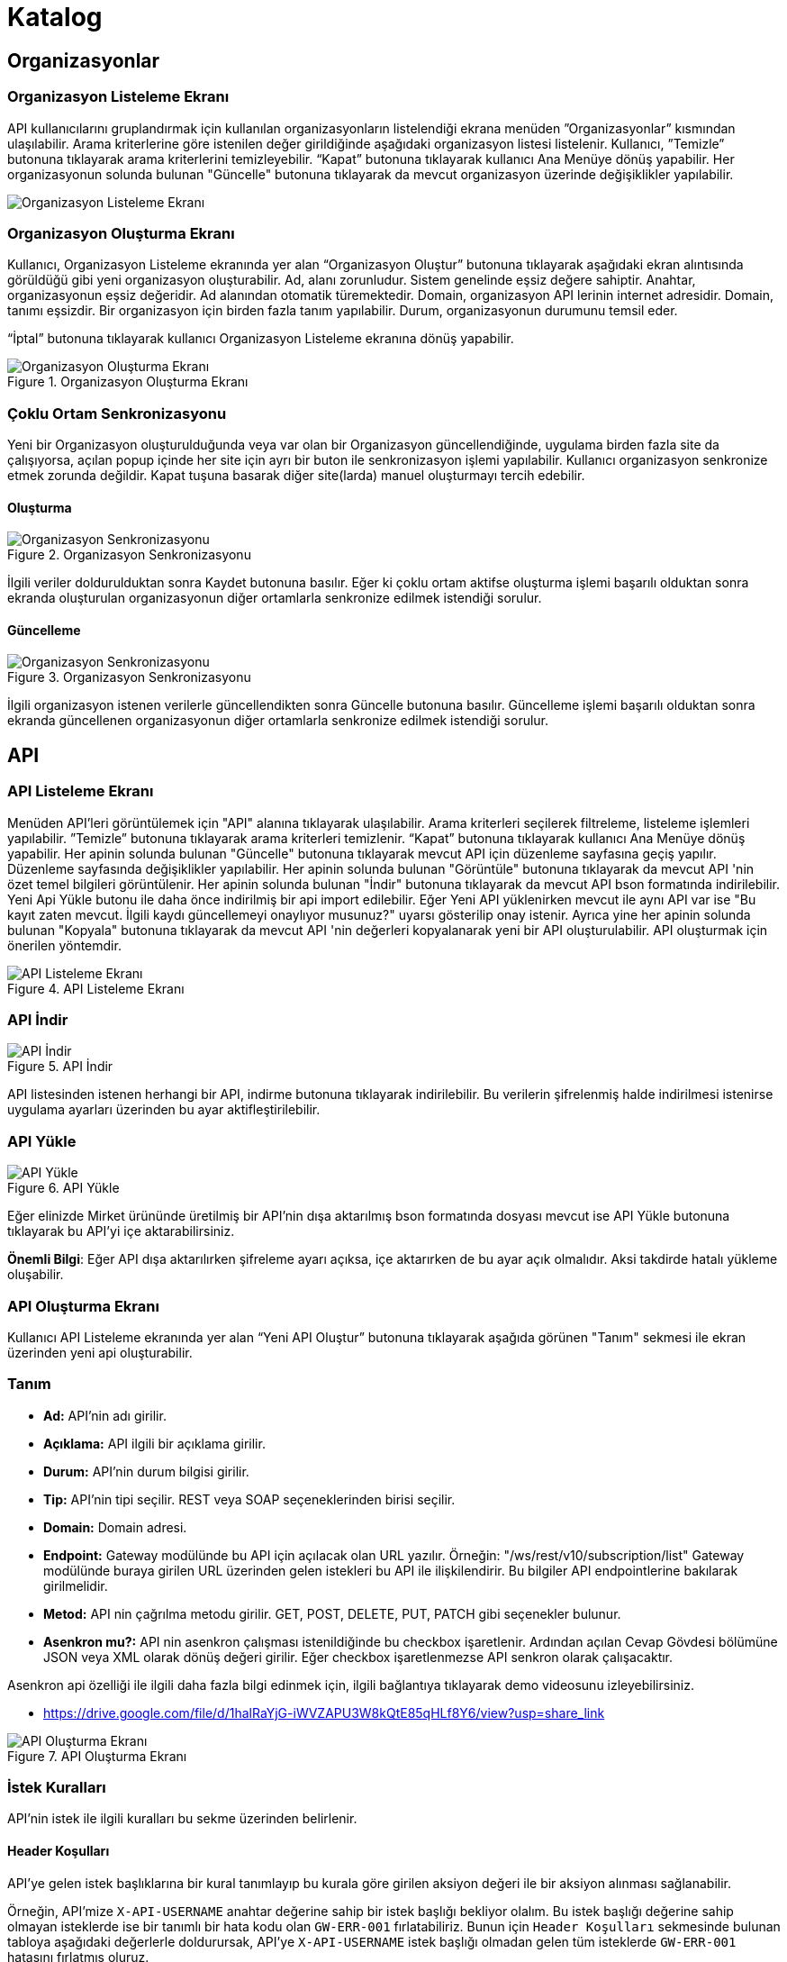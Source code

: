 = Katalog

== Organizasyonlar

=== Organizasyon Listeleme Ekranı

API kullanıcılarını gruplandırmak için kullanılan organizasyonların listelendiği ekrana menüden ”Organizasyonlar” kısmından ulaşılabilir.
Arama kriterlerine göre istenilen değer girildiğinde aşağıdaki organizasyon listesi listelenir.
Kullanıcı, ”Temizle” butonuna tıklayarak arama kriterlerini temizleyebilir.
“Kapat” butonuna tıklayarak kullanıcı Ana Menüye dönüş yapabilir.
Her organizasyonun solunda bulunan "Güncelle" butonuna tıklayarak da mevcut organizasyon üzerinde değişiklikler yapılabilir.

image::catalog/organization/organization_list.png[Organizasyon Listeleme Ekranı]

=== Organizasyon Oluşturma Ekranı

Kullanıcı, Organizasyon Listeleme ekranında yer alan “Organizasyon Oluştur” butonuna tıklayarak aşağıdaki ekran alıntısında görüldüğü gibi yeni organizasyon oluşturabilir.
Ad, alanı zorunludur. Sistem genelinde eşsiz değere sahiptir.
Anahtar, organizasyonun eşsiz değeridir. Ad alanından otomatik türemektedir.
Domain, organizasyon API lerinin internet adresidir. Domain, tanımı eşsizdir. Bir organizasyon için birden fazla tanım yapılabilir.
Durum, organizasyonun durumunu temsil eder.

“İptal” butonuna tıklayarak kullanıcı Organizasyon Listeleme ekranına dönüş yapabilir.

.Organizasyon Oluşturma Ekranı
image::catalog/organization/organization_create.png[Organizasyon Oluşturma Ekranı]

=== Çoklu Ortam Senkronizasyonu

Yeni bir Organizasyon oluşturulduğunda veya var olan bir Organizasyon güncellendiğinde, uygulama birden fazla site da çalışıyorsa, açılan popup içinde her site için ayrı bir buton ile senkronizasyon işlemi yapılabilir.
Kullanıcı organizasyon senkronize etmek zorunda değildir. Kapat tuşuna basarak diğer site(larda) manuel oluşturmayı tercih edebilir.

==== Oluşturma
.Organizasyon Senkronizasyonu
image::catalog/organization/sync-organisation.png[Organizasyon Senkronizasyonu]

İlgili veriler doldurulduktan sonra Kaydet butonuna basılır. Eğer ki çoklu ortam aktifse oluşturma işlemi başarılı olduktan sonra ekranda oluşturulan organizasyonun diğer ortamlarla senkronize edilmek istendiği sorulur.

==== Güncelleme
.Organizasyon Senkronizasyonu
image::catalog/organization/sync-organisation.png[Organizasyon Senkronizasyonu]

İlgili organizasyon istenen verilerle güncellendikten sonra Güncelle butonuna basılır. Güncelleme işlemi başarılı olduktan sonra ekranda güncellenen organizasyonun diğer ortamlarla senkronize edilmek istendiği sorulur.

== API

=== API Listeleme Ekranı

Menüden API'leri görüntülemek için "API" alanına tıklayarak ulaşılabilir.
Arama kriterleri seçilerek filtreleme, listeleme işlemleri yapılabilir.
”Temizle” butonuna tıklayarak arama kriterleri temizlenir.
“Kapat” butonuna tıklayarak kullanıcı Ana Menüye dönüş yapabilir.
Her apinin solunda bulunan "Güncelle" butonuna tıklayarak mevcut API için düzenleme sayfasına geçiş yapılır. Düzenleme sayfasında değişiklikler yapılabilir.
Her apinin solunda bulunan "Görüntüle" butonuna tıklayarak da mevcut API 'nin özet temel bilgileri görüntülenir.
Her apinin solunda bulunan "İndir" butonuna tıklayarak da mevcut API bson formatında indirilebilir.
Yeni Api Yükle butonu ile daha önce indirilmiş bir api import edilebilir.
Eğer Yeni API yüklenirken mevcut ile aynı API var ise "Bu kayıt zaten mevcut. İlgili kaydı güncellemeyi onaylıyor musunuz?" uyarsı gösterilip onay istenir.
Ayrıca yine her apinin solunda bulunan "Kopyala" butonuna tıklayarak da mevcut API 'nin değerleri kopyalanarak yeni bir API oluşturulabilir. API oluşturmak için önerilen yöntemdir.

.API Listeleme Ekranı
image::catalog/api/api_list.png[API Listeleme Ekranı]

=== API İndir

.API İndir
image::catalog/api/api-download.png[API İndir]

API listesinden istenen herhangi bir API, indirme butonuna tıklayarak indirilebilir.
Bu verilerin şifrelenmiş halde indirilmesi istenirse uygulama ayarları üzerinden bu ayar aktifleştirilebilir.

=== API Yükle

.API Yükle
image::catalog/api/api-upload.png[API Yükle]

Eğer elinizde Mirket ürününde üretilmiş bir API'nin dışa aktarılmış bson formatında dosyası mevcut ise API Yükle butonuna tıklayarak bu API'yi içe aktarabilirsiniz.

*Önemli Bilgi*: Eğer API dışa aktarılırken şifreleme ayarı açıksa, içe aktarırken de bu ayar açık olmalıdır. Aksi takdirde hatalı yükleme oluşabilir.

=== API Oluşturma Ekranı

Kullanıcı API Listeleme ekranında yer alan “Yeni API Oluştur” butonuna tıklayarak aşağıda görünen "Tanım" sekmesi ile ekran üzerinden yeni api oluşturabilir.

=== Tanım

* *Ad:*  API’nin adı girilir.
* *Açıklama:*  API ilgili bir açıklama girilir.
* *Durum:* API’nin durum bilgisi girilir.
* *Tip:* API’nin tipi seçilir.
REST veya SOAP seçeneklerinden birisi seçilir.
* *Domain:* Domain adresi.
* *Endpoint:* Gateway modülünde bu API için açılacak olan URL yazılır.
Örneğin: "/ws/rest/v10/subscription/list" Gateway modülünde buraya girilen URL üzerinden gelen istekleri bu API ile ilişkilendirir.
Bu bilgiler API endpointlerine bakılarak girilmelidir.
* *Metod:*   API nin çağrılma metodu girilir.
GET, POST, DELETE, PUT, PATCH gibi seçenekler bulunur.
* *Asenkron mu?:*  API nin asenkron çalışması istenildiğinde bu checkbox işaretlenir. Ardından açılan Cevap Gövdesi bölümüne JSON veya XML olarak dönüş değeri girilir. Eğer checkbox işaretlenmezse API senkron olarak çalışacaktır.

Asenkron api özelliği ile ilgili daha fazla bilgi edinmek için, ilgili bağlantıya tıklayarak demo videosunu izleyebilirsiniz.

* https://drive.google.com/file/d/1halRaYjG-iWVZAPU3W8kQtE85qHLf8Y6/view?usp=share_link

.API Oluşturma Ekranı
image::catalog/api/api_create.png[API Oluşturma Ekranı]

=== İstek Kuralları

API'nin istek ile ilgili kuralları bu sekme üzerinden belirlenir.

==== Header Koşulları
API'ye gelen istek başlıklarına bir kural tanımlayıp bu kurala göre girilen aksiyon değeri ile bir aksiyon alınması sağlanabilir.

Örneğin, API'mize `X-API-USERNAME` anahtar değerine sahip bir istek başlığı bekliyor olalım. Bu istek başlığı değerine sahip olmayan isteklerde ise bir tanımlı bir hata kodu olan `GW-ERR-001` fırlatabiliriz. Bunun için `Header Koşulları` sekmesinde bulunan tabloya aşağıdaki değerlerle doldurursak, API'ye `X-API-USERNAME` istek başlığı olmadan gelen tüm isteklerde `GW-ERR-001` hatasını fırlatmış oluruz.

====
*Anahtar*: X-API-USERNAME

*Kural*: İstek Başlığı Değer Kontrolü

*Aksiyon*: Tanımlı İstisna Fırlatmak

*Aksiyon Değeri*: GW-ERR-001
====

İstek başlığı kurallarında hata kodlarını kullanmak ile daha fazla bilgi için xref:error-codes.adoc#_hata_kodları[Hata Kodları] bölümünü inceleyiniz.

.API İstek Başlıkları Koşulları
image::catalog/api/api-request-rules-header-condition.png[API İstek Başlıkları Koşulları]

==== İstek Kontrolleri

API'ye gelen isteklerde (SOAP / REST) başlıca kontrollerin yapılıp/yapılmaması bu sekme üzerinden belirlenir.

Burada belirnebilecek başlıca istek kuralları şunlardır:

====
- *İstek validasyonu yapılsın mı?*: Gelen isteğin SOAP ise xml kontrolü, REST ise json kontrolü yapılmak istenir ise işaretlenir.

- *İstek boyutu kontrolü yapılsın mı?* Gelen isteğin içerik boyut kontrolü yapılmak istenir ise işaretlenir.
    * *Maksimum içerik boyutu (byte)*: *İstek boyutu kontrolü yapılsın mı?* checkbox'ı işaretli ise görülen bu input alanı ise boyut kontrolü yapılacak istek için maksimum izin verilen içerik boyutunun byte cinsinden tanımlanacağı input alanıdır.
====

.API İstek Kontrolleri
image::catalog/api/api_request_validations.png[API İstek Kontrolleri]

==== Kısıtlamalar

* *Zaman Bazlı Erişim Kısıtlaması:*
API Kullanıcısının belirlenen zaman aralığında sistem erişmesi kısıtlamak için kullanılır.
Örnek : API Kullanıcısının eriştiği API lerde bakım yapılacaktır.

.API İstek Kısıtlamaları
image::catalog/api/api_request_condition_restrictions.png[API İstek Kısıtlamaları]

=== Yönlendirme

API 'nin ilgili backend'e nasıl, hangi strateji ile yönlendirileceği bu sekme üzerinden belirlenir.
Basit Yönlendirme, Yük Dağıtımı ile Yönlendirme, Groovy Kodu çalıştırması ve JavaScript Kodu Çalıştırması gibi seçenekler bulunur.

.Yönlendirme
image::catalog/api/routing.png[Yönlendirme]

==== Basit Yönlendirme

* *Backend Http Metod Alanı:* Backend Http metodu seçilir.
GET, POST, DELETE, PUT, PATCH gibi seçenekler bulunur.
* *BackendUri Alanı:* İsteğinin gideceği backend sistemin URL’i bu alana girilir.

==== Yük Dağıtımı ile Yönlendirme

Bu sekmeye geçildiğinde API üzerinde yük dağıtım stratejisi seçilebilir hale gelecektir.
Yük Dağıtım Stratejisi için Round Robin, Weighted, A/B Test ve Idempotent yöntemlerinden birisi seçilerek ilgili değerler girilebilir.
Her strateji için bir adet Backend Url Ekleme butonu bulunur. Bu buton ile URL eklenebilir.
Bu sekmede ayrıca yük dağıtım yöntemi farketmeksizin backend Http metodu seçilmelidir.

* *Round Robin:* Eklenen birden fazla BackendURL'e istekleri sırayla dağıtır.
* *Weighted:* BackendURL eklemek için butona tıklandığında her bir url için ayrıca ağırlık değeri girilmesi gerekir.
Girilen bu ağırlık değerlerine göre istekler ilgili backendlere random dağıtılır.
* *A/B Test:* Bazı serverların istek üzerinde çalıştırılacak idempotent bir fonksiyona göre sadece belirli istekleri alması sağlanır.
Bu yapıda BackendUrl'lerin (ya da ribbon dilinde Server) her biri veya birkaçı için idempotent fonksiyonlar tanımlanır.
Server seçim sırasında önce fonksiyona sahip serverlar üzerinde bu fonksiyonlar çalıştırılır ve ilk uyan server dönülür.
Eğer uyan server yoksa ve fonksiyonu olmayan serverlar varsa, bu serverlar arasında RoundRobin yapılır.
Eğer tüm serverlarda idempotent fonksiyon varsa ve hiçbirisi uymuyorsa, Default Backend checkbox'ı seçili olan server dönülecektir.
* *Idempotent:* İsteğin içinden okunabilecek bir değere bağlı olarak, aynı değerdeki isteklerin aynı backend'lere gitmesini sağlar.
Bir veya birden fazla Backend URL eklendikten sonra Değer Kaynağı seçimi yapılmalı ve kaynağın ilgili değeri girilmelidir.

** *Değer Kaynağı:*
*** *Sabit Değer:* Sabit Değer seçtikten sonra aşağıda açılacak olan input'a sabit bir değer girişi yapılır.
Her API isteğinde aynı değer girilir.
Örneğin inomera, create-subscription apisini çağırırken X-API-NAME headerına "CreateSub" yazılmasını istediyse bunu sabit değer yoluyla girişi yapılabilir.
*** *İstek Başlığı:* İş ortaklarının gönderdiği istekte gelen bir header'ı seçerek onun arka tarafa bizim istediğimiz isimle gitmesini sağlayabilir.
Örneğin müşterinin yolladığı X-ABC header'ını inomera'ya X-DEF headerında göndermek istenirse bu kullanılır.
*** *İstek Çerezi:* API isteğinde Cookie (Çerez) olarak gelen bir değeri arkadaki sisteme (Inomera)'ya header olarak aktarmak istediğinde kullanırsın.
Örneğin kullanıcının JSESSIONID cookie'sini Inomera'ya X-J-SESS-ID diye header yapıp yollayabilir.
*** *Sorgu Dizesi Parametresi:* İstek URL'inde soru işaretinden sonra yazılan bir parametreyi okuyup header'a set etmek istenirse kullanılır.
API kullanıcısının http://ip:port/gateway/api-url?page=1&max=2&name=inomera yazdığı durumda "name" parametresini alıp bir header'a koyularak arkadaki sisteme header'da inomera değeri gönderilir.
*** *İstek Gövdesi JsonPath:* Eğer client'dan gelen istek JSON ise ve içerisinden bir parametrenin okunması isteniyorsa "JsonPath" tanımlama dili kullanarak hangi parametreyi alacağımızı belirtebiliriz.
Örnek json path tanımı : $.phoneNumbers[:1].type
*** *İstek Gövdesi XPath:* Eğer client'dan gelen istek XML ise ve içerisinden bir parametreyi okumak istiyorsak "XPath" denilen dili kullanarak hangi parametreyi alacağımızı belirtebiliriz.
Bu çok bilinen bir dil.
Bu şekilde bir yazımı bulunuyor ve elindeki xml'e göre değişiyor. /bookstore/book/price[text()]
*** *İş Nesnesi Alanı:* API isteğindeki context içerisindeki nesnelerden birisinin belirli alanlarını arka tarafa header olarak gönderilmek için kullanılır.
Örneğin bir API isteği yapıldığında gateway o istekle ilgili şu iş nesnelerinin hangileri olduğunu biliyor: Organizasyon, API Kullanıcısı, Plan, API.
İstenildiğinde örneğin organizasyonun ismi backend'e header olarak gönderilebilir.
*** *İş Nesnesi Özelliği:* API, API Kullanıcısı, Plan veya Organizasyon'daki özelliklerden birisini Header olarak göndermek için kullanılır.

.Yük Dağıtımı ile Yönlendirme
image::catalog/api/api_load_distribution.png[Yük Dağıtımı ile Yönlendirme]

==== Groovy Kodu Çalıştırılması

Yönlendirme sekmesinde seçildiği zaman Groovy kodu yazılabilmesi için bir text editör açılır.
Bu editör üzerinden Groovy kodu yazılarak yönlendirme işlemi yapılabilir.

==== JavaScript Kodu Çalıştırılması

Yönlendirme sekmesinde seçildiği zaman JavaScript kodu yazılabilmesi için bir text editör açılır.
Bu editör üzerinden JavaScript kodu yazılarak yönlendirme işlemi yapılabilir.

=== Dönüşüm

.Dönüşüm
image::catalog/api/transformation.png[Dönüşüm]

İsteğin, cevabın veya varsa hatanın veri dönüşümü bu sekme üzerinden yapılır.

==== İstek Veri Dönüşümü

Backend'e gidecek olan isteğin verisi üzerinde istenildiği taktirde dönüşüm yapılabilir veya isteğe başlık eklenebilir.
İstek veri dönüşümü Freemarker, Groovy veya JavaScript yazarak yapılabilmektedir.

===== Freemarker

İstek veri dönüşümü Freemarker kodu ile yapılır.

===== Groovy

İstek veri dönüşümü Groovy kodu ile yapılır.

===== JavaScript

İstek veri dönüşümü JavaScript kodu ile yapılır.

==== Cevap Veri Dönüşümü

Backend'in döndüğü cevabın verisi üzerinde istenildiği taktirde dönüşüm yapılabilir.
Cevap veri dönüşümü Freemarker, Groovy veya JavaScript yazarak yapılabilmektedir.

===== Freemarker

Cevap veri dönüşümü Freemarker kodu ile yapılır.

===== Groovy

Cevap veri dönüşümü Groovy kodu ile yapılır.

===== JavaScript

Cevap veri dönüşümü JavaScript kodu ile yapılır.

==== Hata Veri Dönüşümü

İstek sırasında dönülen hata üzerinde istenildiği taktirde dönüşüm yapılabilir.
Hata veri dönüşümü Freemarker, Groovy veya JavaScript yazarak yapılabilmektedir.

===== Freemarker

Hata veri dönüşümü Freemarker kodu ile yapılır.

===== Groovy

Hata veri dönüşümü Groovy kodu ile yapılır.

===== JavaScript

Hata veri dönüşümü JavaScript kodu ile yapılır.

==== API İsteği Başlıkları

.API İsteği Başlıkları Oluşturma Ekranı
image::catalog/api/api_request_header.png[API İsteği Başlıkları Oluşturma Ekranı]

* *API İsteği Başlıkları:* API isteğinin gönderileceği backend sistem request header'a bir parametre eklemesini istiyorsa api isteği başlıkları kısmı kullanılır.

** *Değer Kaynağı:*
*** *Sabit Değer:* Sabit Değer seçtikten sonra aşağıda açılacak olan input'a sabit bir değer girişi yapılır.
Her API isteğinde aynı değer girilir.
Örneğin inomera, create-subscription apisini çağırırken X-API-NAME headerına "CreateSub" yazılmasını istediyse bunu sabit değer yoluyla girişi yapılabilir.
*** *İstek Başlığı:* İş ortaklarının gönderdiği istekte gelen bir header'ı seçerek onun arka tarafa bizim istediğimiz isimle gitmesini sağlayabilir.
Örneğin müşterinin yolladığı X-ABC header'ını inomera'ya X-DEF headerında göndermek istenirse bu kullanılır.
*** *İstek Çerezi:* API isteğinde Cookie (Çerez) olarak gelen bir değeri arkadaki sisteme (Inomera)'ya header olarak aktarmak istediğinde kullanırsın.
Örneğin kullanıcının JSESSIONID cookie'sini Inomera'ya X-J-SESS-ID diye header yapıp yollayabilir.
*** *Sorgu Dizesi Parametresi:* İstek URL'inde soru işaretinden sonra yazılan bir parametreyi okuyup header'a set etmek istenirse kullanılır.
API kullanıcısının http://ip:port/gateway/api-url?page=1&max=2&name=inomera yazdığı durumda "name" parametresini alıp bir header'a koyularak arkadaki sisteme header'da inomera değeri gönderilir.
*** *İstek Gövdesi JsonPath:* Eğer client'dan gelen istek JSON ise ve içerisinden bir parametrenin okunması isteniyorsa "JsonPath" tanımlama dili kullanarak hangi parametreyi alacağımızı belirtebiliriz.
Örnek json path tanımı : $.phoneNumbers[:1].type
*** *İstek Gövdesi XPath:* Eğer client'dan gelen istek XML ise ve içerisinden bir parametreyi okumak istiyorsak "XPath" denilen dili kullanarak hangi parametreyi alacağımızı belirtebiliriz.
Bu çok bilinen bir dil.
Bu şekilde bir yazımı bulunuyor ve elindeki xml'e göre değişiyor. /bookstore/book/price[text()]
*** *İş Nesnesi Alanı:* API isteğindeki context içerisindeki nesnelerden birisinin belirli alanlarını arka tarafa header olarak gönderilmek için kullanılır.
Örneğin bir API isteği yapıldığında gateway o istekle ilgili şu iş nesnelerinin hangileri olduğunu biliyor: Organizasyon, API Kullanıcısı, Plan, API.
İstenildiğinde örneğin organizasyonun ismi backend'e header olarak gönderilebilir.
*** *İş Nesnesi Özelliği:* API, API Kullanıcısı, Plan veya Organizasyon'daki özelliklerden birisini Header olarak göndermek için kullanılır.
İş Nesnesi Özelliği "Özellik Tanımları" kısmında daha detaylı belirtilecek.

=== Hata Kodları

xref:error-codes.adoc#_api_altına_hata_kodu_tanımlama[API Altına Hata Kodu Tanımlama] bölümündeki adımlar takip edilerek API üzerine hata kodu tanımlaması yapılabilir.

.Hata Kodları
image::catalog/api/api-error-codes.png[Hata Kodları]

=== Önbellek

Önbelleği aktifleştir checkbox'ı işaretlendiğinde önbellek aktif hale gelir ve kullanıcıdan önbelleğin zaman aşımı değerini saniye cinsinden girilmesi beklenir.

.API Önbellek Tabı
image::catalog/api/api_cache.png[API Önbellek Tabı]

=== Loglama

API bazlı log seviyesi tanımı ve loglama detayı ile ilgili ayarların yapıldığı sekmedir. Detaylı bilgi için xref:logging.adoc#_api_bazında_log_seviyesi_tanımlama[API Bazında Log Seviyesi Tanımlama] bölümü incelenebilir.

.API Bazlı Loglama
image::logging/api-based-logging.png[API Bazlı Loglama]

.API Bazlı Loglama Detayı
image::logging/api-based-logging-detail.png[API Bazlı Loglama Detayı]

=== Kaynak Yönetimi

xref:http-settings.adoc#_api_bazlı_http_ayarları[API Bazlı HTTP Ayarları] bölümündeki adımlar takip edilerek API üzerine özel HTTP bağlantı havuzu tanımı yapılabilir.

API kaynak yönetimi ile uç sistemlere erişim için throotling yapma yetkinliği sağlar.

=== Test

API 'nin tüm değerleri doldurulup API oluşturduktan sonra API, "Test" sekmesi üzerinden ilgili değerler girildikten sonra tetiklenebilir.

.API Test Tabı
image::catalog/api/api_test.png[API Test Tabı]

==== İstek

API'ye yapılacak istek için gereken değerler bu alandan girilir. Alanın en üstünde isteğin yapılacağı URL'in girileceği bir alan ve method tipi vardır.
API tanımında seçilen method tipi ve endpoind değeri bu alanda bulunan method ve URL alanını otomatik olarak doldurur.

===== Parametreler

İstek ile birlikte gönderilecek parametre değerlerinin ismi ve değerleri burada girilir.

===== Başlıklar

İstek ile birlikte gönderilecek başlık değerlerinin anahtar ve değerleri burada girilir.

===== Gövde

İsteğin gövdesi burada eklenir.

==== Cevap

Çalıştır butonuna tıklandıktan sonra dönen cevap burada gösterilir.

==== Örnek Kod

Seçilen şablona göre API'nin bilgileri işlenir ve şablonun örnek kodu oluşturulup gösterilir.

=== Çoklu Ortam Senkronizasyonu

==== Oluşturma
.Yeni API Senkronizasyonu
image::catalog/create-api-synchronize.png[Yeni API Senkronizasyonu]

İlgili veriler doldurulduktan sonra Kaydet butonuna basılır. Eğer ki çoklu ortam aktifse oluşturma işlemi başarılı olduktan sonra ekranda oluşturulan API'nin diğer ortamlarla senkronize edilmek istendiği sorulur.

==== Güncelleme
.Güncellenen API Senkronizasyonu
image::catalog/edit-api-synchronize.png[Güncellenen API Senkronizasyonu]

İlgili API istenen verilerle güncellendikten sonra Güncelle butonuna basılır. Güncelleme işlemi başarılı olduktan sonra ekranda güncellenen API'nin diğer ortamlarla senkronize edilmek istendiği sorulur.

== Katalog -> API Kullanıcıları

=== API Kullanıcıları Listeleme Ekranı

Kullanıcı, API Kullanıcıları listeleme ekranına menüden “API Kullanıcıları” na tıklayarak ulaşabilir.
Arama Kriterlerine istenilen değer girildikten sonra “Ara” butonuna bastığında aşağıdaki API Kullanıcıları listesi güncellenir.
Kullanıcı “Temizle” butonuna tıklayarak arama kriterlerini temizleyebilir.
“Kapat” butonuna tıklayarak kullanıcı Ana Menüye dönüş yapabilir.

Her api kullanıcısının solunda bulunan "Güncelle" butonuna tıklayarak da mevcut api kullanıcıları üzerinde değişiklikler yapılabilir.

.API Kullanıcıları Listeleme Ekranı
image::catalog/consumer/api_consumer_list.png[API Kullanıcıları Listeleme Ekranı]

Temel olarak üç(3) adet tab den olışmaktadır.

=== API Kullanıcısı Oluşturma Ekranı

Kullanıcı, API Kullanıcısı Listeleme ekranında yer alan “API Kullanıcısı Oluştur” butonuna tıklayarak aşağıdaki ekran alıntısında görüldüğü gibi yeni api oluşturabilir.
Form alanları aşağıdaki kurallara göre doldurulur ve Kaydet butonuna basılarak API Kullanıcısı oluşturulur.
İptal butonuna basıldığında, API Kullanıcıları Listeleme ekranına dönüş yapılır.

==== Tanım

.API Kullanıcısı Oluşturma Ekranı
image::catalog/consumer/api_consumer_create.png[API Kullanıcısı Oluşturma Ekranı]

* *Ad:*  API Kullanıcısının ismi girilir.
* *Durum:* API Kullanıcısının durum bilgisi girilir.
* *Organizasyon:* API Kullanıcısının bağlı olacağı Organizasyon bilgisi seçilir.

.API Kullanıcısı Kimlik Doğrulama Yöntemleri
image::catalog/api_consumers_authentication_strategy.png[Kimlik Doğrulama Yöntemleri]

* *Kimlik Doğrulama yöntemleri:*
** *Temel Kimlik Doğrulama:* Temel kimlik doğrulama seçildiğinde gelen username ve password'ün base64 hash'inin alınıp authorization headerına koyulmasıdır.
DeFacto bir yöntemdir.
Örnek olarak bir username ve password hashlendikten sonra şu şekilde hash ile header gönderilir.
Authorization: Basic QWxhZGRpbjpPcGVuU2VzYW1l
** *İstek Başlığında API Key:* İstek Başlığında API Key seçilip ileri butonuna tıklanır.
İstek başlığında gönderilecek apiKey değeri ve header adı girilerek kimlik doğrulama yöntemi belirlenir.
** *İstek Başlığında Kullanıcı Adı & Şifre:* İstek Başlığında Kullanıcı Adı & Şifre seçilip ileri butonuna tıklanır.
İstek başlığında gönderilecek Kullanıcı Adı & Şifre değeri ve Kullanıcı Adı & Şifre header adı girilerek kimlik doğrulama yöntemi belirlenir.
** *Parametrede API Key:* Parametrede API Key seçilip ileri butonuna tıklanır.
Apikey, Apikey Parametre adı bilgileri girilerek kimlik doğrulama yöntemi belirlenir.
Bu bilgiler örnekte gösterildiği gibi girilerek istek gönderilebilir. ör: http://example.inomera.com/ws/rest/v10/subscription/list?apikey=123456642232
** *Parametrede Kullanıcı Adı & Şifre:* Parametrede Kullanıcı Adı & Şifre seçilip ileri butonuna tıklanır.
Kullanıcı Adı & Şifre ve Kullanıcı Adı & Şifre parametre adı bilgileri girilerek kimlik doğrulama yöntemi belirlenir.
Parametreye bu bilgiler örnekte gösterildiği gibi girilerek istek gönderilebilir. ör: http://example.inomera.com/ws/rest/v10/subscription/list?username=asdf&password=qwerrrrt
** *İstek Gövdesinde API Key:* İstek gövdesinde API Key seçilip ileri butonuna tıklanır.
Sorgu dili(Json Path, XPath) seçilip ileri butonuna tıklanır.
Apikey ve Apikey Path bilgileri girilerek kimlik doğrulama yöntemi belirlenir.
** *İstek Gövdesinde Kullanıcı Adı & Şifre:* İstek Gövdesinde Kullanıcı Adı & Şifre seçilip ileri butonuna tıklanır.
Sorgu dili(Json Path, XPath) seçilip ileri butonuna tıklanır.
İstek gövdesinde gönderilecek Kullanıcı Adı & Şifre değeri ve Kullanıcı Adı & Şifre pathi girilerek kimlik doğrulama yöntemi belirlenir.
** *İstek Gövdesinde Temel Kimlik Doğrulama:* İstek gövdesinde temel kimlik doğrulama seçildiğinde gelen username ve password'ün base64 hash'inin alınıp istek gövdesinde belirli bir path'e koyulmasıdır.
İstek Gövdesinde Temel Kimlik Doğrulama seçilip ileri butonuna tıklanır.
Sorgu dili(Json Path, XPath) seçilip ileri butonuna tıklanır.
İstek gövdesinde gönderilecek kimlik bilgisinin Kullanıcı Adı & Şifre değeri ve Kullanıcı Adı & Şifre path'i girilerek kimlik doğrulama yöntemi belirlenir.

.API Kullanıcısı İstek Gövdesinde API Key (JSON Path)
image::catalog/consumer/api_consumer_auth_jsonpath.png[API Kullanıcısı İstek Gövdesinde API Key JsonPath]

==== Kısıtlamalar

Tüm kısıtlamalar opsiyoneldir.

* *IP Kısıtlamaları:* Mirket'e gelen istekleri IP bazlı kısıtlamak isteniyorsa bu kısım kullanılır.
İş ortağının gelmesi beklenen IP bilgileri bu kısma girilir.
Kara Liste ve Beyaz Liste mantığında çalışmaktadır.

* *Zaman Bazlı Erişim Kısıtlaması:*
API Kullanıcısının belirlenen zaman aralığında sistem erişmesi kısıtlamak için kullanılır.
Örnek : API Kullanıcısının eriştiği API lerde bakım yapılacaktır.

.API Kullanıcısı Kısıtlamalar Tabı
image::catalog/consumer/api_consumer_restrictions.png[API Kullanıcısı Kısıtlamalar]

==== Hata Kodları

xref:error-codes.adoc#_api_kullanıcısı_altına_hata_kodu_tanımlama[Api Kullanıcısı Altına Hata Kodu Tanımlama] bölündeki adımlar takip edilerek API kullanıcısı altına hata kodu tanımı yapılabilir.

.API Kullanıcısı Hata Kodları
image::catalog/consumer/api_consumer_error_codes.png[API Kullanıcısı Hata Kodları]

==== Çoklu Ortam Senkronizasyonu

===== Oluşturma
.Oluşturulan API Kullancısı Senkronizasyon
image::catalog/create-api-consumer-synchronize.png[Oluşturulan API Kullancısı Senkronizasyon]

İlgili veriler doldurulduktan sonra Kaydet butonuna basılır. Eğer ki çoklu ortam aktifse oluşturma işlemi başarılı olduktan sonra ekranda oluşturulan organizasyonun diğer ortamlarla senkronize edilmek istendiği sorulur.

===== Güncelleme
.Güncellenen API Kullancısı Senkronizasyon
image::catalog/edit-api-consumer-synchronize.png[Güncellenen API Kullancısı Senkronizasyon]

İlgili API istenen verilerle güncellendikten sonra Güncelle butonuna basılır. Güncelleme işlemi başarılı olduktan sonra ekranda güncellenen organizasyonun diğer ortamlarla senkronize edilmek istendiği sorulur.

=== API Kullanıcısı Detay Ekranı

Her api kullanıcısının solunda bulunan "Görüntüle" butonuna tıklayarak da mevcut api kullanıcısına ait özet veriyi görüntüler.

API Kullanıcısı detay ekranı aşağıdaki iki ana bölümden oluşmaktadır:

==== Genel Bilgiler

Bu bölümde API kullanıcısına ait temel bilgiler yer alır:

.API Kullanıcısı Detay Ekranı
image::catalog/consumer/api_consumer_detail.png[API Kullanıcısı Detay Ekranı]

- **Ad:** API kullanıcısının sistem adı (Örn: Inomera Cient)
- **Durum:** Kullanıcının aktiflik durumu (Aktif/Pasif)
- **Organizasyon:** Bağlı olduğu organizasyon bilgisi (Örn: Inomera)
- **Doğrulama Yöntemleri:** Header, Basic Authentication gibi doğrulama yöntemleri bilgileri bulunmaktadır.

== Katalog -> Planlar

=== Planlar Listeleme Ekranı

Kullanıcılar, planları listeleme ekranına menüden “Planlar” a tıklayarak ulaşabilir.
Arama Kriterlerine göre “Ara” butonuna tıklandığında aşağıdaki Planlar listesi görüntülenir.
Kullanıcı “Temizle” butonuna tıklayarak arama kriterlerini temizleyebilir.
“Kapat” butonuna tıklayarak kullanıcı Ana Menüye dönüş yapabilir.

Her planın solunda bulunan "Güncelle" butonuna tıklayarak da mevcut planlar üzerinde değişiklikler yapılabilir.
Her planın solunda bulunan "Görüntüle" butonuna tıklayarak da mevcut plan özet bilgisi görüntülenir.
Her planın solunda bulunan "Kopyalana" butonuna tıklayarak da mevcut plan verilerini referans alarak yeni bir plan oluşturma adımına geçer.

.Planlar Listeleme Ekranı
image::catalog/plan/plan_list.png[Planlar Listeleme Ekranı]

=== Plan Oluşturma Ekranı

Kullanıcı, Planlar Listeleme ekranında yer alan “Plan Oluştur” butonuna tıklayarak aşağıdaki ekran görüntüsünde görüldüğü gibi yeni plan oluşturabilir.
Form alanları aşağıdaki kurallara göre doldurulur ve Kaydet butonuna basılarak plan oluşturulur.
İptal butonuna basarak plan listeleme ekranına dönüş yapılır.

.Plan Oluşturma Ekranı
image::catalog/plan/plan_create.png[Plan Oluşturma Ekranı]

* *Ad:*  API Kullanıcısının ismi girilir.
* *API Kullanıcısı:* Plan yaratılacak API Kullanıcısı bilgisi seçilir.
* *Durum:* Planın durum bilgisi girilir.
* *Kullanımı Kısıtlı mı?:* Planın tamamına bir kullanım kısıtı girilmek istenirse bu kısım kullanılır.
** *İstek Sayısı:* Belli bir zaman aralığında atılacak toplam istek sayısı.
** *Zaman Aralığı:* Kısıtlamada bulunacak zaman aralığı bilgisi.
** *Algoritma:* Intervally seçilirse kullanım kısıtlama periyodu tamamlandıktan sonra yeni kullanım haklarının tamamı aktif hale getirilir. Örneğin kullanıcıya saniyede 10 kullanım hakkı verildiğinde her saniyenin sonunda kullanıcıya 10 kullanım hakkı verilir.
Greedy seçilirse kullanım hakkı olabilecek en kısa süre içerisinde arttırılmaya çalışılır. Örneğin saniyede 10 kullanım verildiği durumda kullanıcıya her 100 milisaniyede bir yeni kullanım hakkı verilecektir.
* *Bu Plandaki API'ler* Planın yetkisi olduğu tüm API'ler burada bulunur

API eklemek için "+API" kısmına tıklanır.

.Plana API Ekleme Ekranı
image::api_plans_restrictions.png[Plana API Ekleme Ekranı]

* *API:*  API bilgisi seçilir.
* *Kullanımı Kısıtlı mı?:* API'ye bir kullanım kısıtı getirilmek istenirse bu kısım kullanılır.
** *İstek Sayısı:* Belli bir zaman aralığında atılacak toplam istek sayısı.
** *Zaman Aralığı:* Kısıtlamada bulunacak zaman aralığı bilgisi.
** *Algoritma:* Intervally seçilirse kullanım kısıtlama periyodu tamamlandıktan sonra yeni kullanım haklarının tamamı aktif hale getirilir. Örneğin kullanıcıya saniyede 10 kullanım hakkı verildiğinde her saniyenin sonunda kullanıcıya 10 kullanım hakkı verilir.
Greedy seçilirse kullanım hakkı olabilecek en kısa süre içerisinde arttırılmaya çalışılır. Örneğin saniyede 10 kullanım verildiği durumda kullanıcıya her 100 milisaniyede bir yeni kullanım hakkı verilecektir.

=== Çoklu Ortam Senkronizasyonu

Yeni bir Plan oluşturulduğunda veya var olan bir Plan güncellendiğinde, uygulama birden fazla siteda çalışıyorsa, açılan popup içinde her site için ayrı bir buton ile senkronizasyon işlemi yapılabilir.
Burada kullanıcı Plan tanımını Senkronize etmek zorunda değildir. Kapat tuşuna basarak diğer site(larda) manuel oluşturmayı tercih edebilir.

==== Oluşturma
.Oluşturulan Plan Senkronizasyonu
image::catalog/create-plan-synchronize.png[Oluşturulan Plan Senkronizasyonu]

İlgili veriler doldurulduktan sonra Kaydet butonuna basılır. Eğer ki çoklu ortam aktifse oluşturma işlemi başarılı olduktan sonra ekranda oluşturulan planın diğer ortamlarla senkronize edilmek istendiği sorulur.

==== Güncelleme
.Güncellenen Plan Senkronizasyonu
image::catalog/edit-plan-synchronize.png[Güncellenen Plan Senkronizasyonu]

İlgili plan istenen verilerle güncellendikten sonra Güncelle butonuna basılır. Güncelleme işlemi başarılı olduktan sonra ekranda güncellenen plan diğer ortamlarla senkronize edilmek istendiği sorulur.


== Katalog -> Katalog Ayarları -> Veri Kaynakları

Uygulamada kullanılacak veri kaynakları (veritabanı bağlantıları) ayarları burada yapılır.
Bu veritabanlarına daha sonra js ve groovy kodları kullanılarak erişilir.

.Veri Kaynakları Listeleme
image::catalog/catalogsettings/datasource_list.png[Veri Kaynakları Listeleme]

=== Veri Kaynağı İndir

.Veri Kaynağı İndir
image::catalog/datasource-download.png[Veri Kaynağı İndir]

Veri Kaynakları listesinden istenen herhangi bir veri kaynağı, indirme butonuna tıklayarak indirilebilir.
Bu verilerin şifrelenmiş halde indirilmesi istenirse uygulama ayarları üzerinden bu ayar aktifleştirilebilir.

=== Veri Kaynağı Yükle

.Veri Kaynağı Yükle
image::catalog/datasource-upload.png[Veri Kaynağı Yükle]

Eğer elinizde bir Veri Kaynağı'nin dışa aktarımı mevcut ise Yeni Veri Kaynağı Yükle butonuna tıklayarak bu veri kaynağını içe aktarabilirsiniz.

*Önemli Bilgi*: Eğer Veri Kaynağı dışa aktarılırken şifreleme ayarı açıksa, içe aktarırken de bu ayar açık olmalıdır. Aksi takdirde hatalı yükleme oluşabilir.

.Veri Kaynakları Görüntüleme
image::catalog/catalogsettings/datasource_detail.png[Veri Kaynakları Görüntüleme]

.Veri Kaynakları Düzenleme - Genel Bilgiler
image::catalog/catalogsettings/datasource_edit.png[Veri Kaynakları Düzenleme - Genel Bilgiler]

.Veri Kaynakları Düzenleme - Sertifikalar
image::catalog/datasource_definitions_certificates.png[Veri Kaynakları Düzenleme - Sertifikalar]

Client side sertifika yüklenme özelliği ile ilgili daha fazla bilgi edinmek için, ilgili bağlantıya tıklayarak demo videosunu izleyebilirsiniz.

* https://drive.google.com/file/d/1r0f_5wwx8DqskVaFSxtbKqSpiUnGw1Zz/view?usp=sharing

== Katalog -> Katalog Ayarları -> Ortak Kodlar

Api üzerinde yönlendirme ve dönüşüm için kod yazarken ortak kullanılacak kodlar burada tanımlanır.
Böylece aynı kodların birden fazla yerde tekrarlanması önlenir.

Ad, bean ismi, tip ve durum verileri ile filtrelenerek arama yapılabilir.

Düzenleme ve oluşturma ekranında seçilen kod tipine göre (javascript veya groovy) aşağıda çıkan editördeki format ve
yazı görünümü değişmektedir.
Her ortak kodun solunda bulunan "Güncelle" butonuna tıklayarak mevcut ortak kod üzerinde değişiklikler yapılabilir.
Her ortak kodun solunda bulunan "Görüntüle" butonuna tıklayarak da mevcut ortak kod 'nin değerleri görülebilir.
Her ortak kodun solunda bulunan "İndir" butonuna tıklayarak da mevcut ortak kod indirilebilir.
Yeni Kod Yükle butonu ile ortak kod import edilebilir durumu" Aktif değil" olarak eklenir.

.Ortak Kodlar Listeleme
image::catalog/catalogsettings/shared_codes_list.png[Ortak Kodlar Listeleme]

=== Ortak Kod İndir

.Ortak Kod İndir
image::catalog/shared-code-download.png[Ortak Kod İndir]

Ortak Kodlar listesinden istenen herhangi bir ortak kod, indirme butonuna tıklayarak indirilebilir.
Bu verilerin şifrelenmiş halde indirilmesi istenirse uygulama ayarları üzerinden bu ayar aktifleştirilebilir.

=== Ortak Kod Yükle

.Ortak Kod Yükle
image::catalog/shared-code-upload.png[Ortak Kod Yükle]

Eğer elinizde bir Ortak Kod'un dışa aktarımı mevcut ise Yeni Ortak Kod Yükle butonuna tıklayarak bu veri kaynağını içe aktarabilirsiniz.

*Önemli Bilgi*: Eğer Ortak Kod dışa aktarılırken şifreleme ayarı açıksa, içe aktarırken de bu ayar açık olmalıdır. Aksi takdirde hatalı yükleme oluşabilir.


=== Groovy Ortak Kod

.Ortak Kodlar Groovy Görüntüleme
image::catalog/catalogsettings/shared_codes_detail.png[Ortak Kodlar Groovy Görüntüleme]


.Ortak Kodlar Groovy Düzenleme
image::catalog/catalogsettings/shared_codes_edit.png[Ortak Kodlar Groovy Düzenleme]


=== JavaScript Ortak Kod


.Ortak Kodlar Javascript Görüntüleme
image::shared_codes_02.jpeg[Ortak Kodlar Javascript Görüntüleme]


.Ortak Kodlar Javascript Düzenleme
image::shared_codes_03.jpeg[Ortak Kodlar Javascript Düzenleme]


=== Groovy Header Rule Script Ortak Kod

.Ortak Kodlar Header Rule Script Groovy Görüntüleme
image::shared_codes_10.jpeg[Ortak Kodlar Header Rule Script Groovy Görüntüleme]


.Ortak Kodlar Header Rule Script Groovy Düzenleme
image::shared_codes_07.jpeg[Ortak Kodlar Header Rule Script Groovy Düzenleme]

Groovy Remote Adres set eden script örneği;

[source,java]
----
package com.mirket.gateway.groovy;

import com.netflix.zuul.context.RequestContext;
import jakarta.servlet.http.HttpServletRequest;

public class HeaderRule implements GroovyHeaderRuleScript {

    public Object execute(RequestContext requestContext, String headerName) {
        HttpServletRequest request = requestContext.getRequest();
        String ipAddress = request.getRemoteAddr();
        requestContext.addZuulRequestHeader(headerName, ipAddress);
        return null;
    }
}
----

=== JavaScript Header Rule Script Ortak Kod

.Ortak Kodlar Header Rule Script JavaScript Görüntüleme
image::shared_codes_08.jpeg[Ortak Kodlar Header Rule Script JavaScript Görüntüleme]


.Ortak Kodlar Header Rule Script JavaScript Düzenleme
image::shared_codes_09.jpeg[Ortak Kodlar Header Rule Script JavaScript Düzenleme]


== Katalog -> Katalog Ayarları -> Özellik Tanımları

Kullanıcılar, Bir özellik tanımı yapılarak API'de, Api Kullanıcılarında, Organizasyonda ve Plan'da gösterebilirler.
Aşağıdaki ekrandan yeni bir özellik tanımlarken hangi entity için olduğunu seçilmektedir.
Örneğin API Kullanıcısının üzerine ilgili partnerin telefon numarasını email adresini vs custom özellik olarak eklenebilir.
özellik tanımının solunda bulunun "indir" butonu ile özellik tanımı indirilebilir.
"Yeni Özellik Tanımı oluştur" butonu ile özellik tanımı yüklenebilir.
Eğer Yeni Özellik tanımı yüklenirken mevcut ile aynı özellik tanımı var ise "Bu kayıt zaten mevcut. İlgili kaydı güncellemeyi onaylıyor musunuz?" uyarsı gösterilip onay istenir.
Bu ekrandan eklediğiniz tanımlar ilgili entityleri düzenlerken sayfada input olarak görülür.

Bu kısım raporlama amaçlı belirli alanları tutmak için de kullanılabilir.

.Özellik Tanımları Listeleme
image::catalog/catalogsettings/attribute_definition_list.png[Özellik Tanımları Listeleme]

.Özellik Tanımları Oluşturma
image::catalog/catalogsettings/attribute_definition_create.png[Özellik Tanımları Oluşturma]

=== Özellik Tanımı İndir

.Özellik Tanımı İndir
image::catalog/attribute-definition-download.png[Özellik Tanımı İndir]

Özellik Tanımları listesinden istenen herhangi bir özellik tanımı, indirme butonuna tıklayarak indirilebilir.
Bu verilerin şifrelenmiş halde indirilmesi istenirse uygulama ayarları üzerinden bu ayar aktifleştirilebilir.

=== Özellik Tanımı Yükle

.Özellik Tanımı Yükle
image::catalog/attribute-definition-upload.png[Özellik Tanımı Yükle]

Eğer elinizde bir Özellik Tanımı'nın dışa aktarımı mevcut ise Yeni Özellik Tanımı Yükle butonuna tıklayarak bu veri kaynağını içe aktarabilirsiniz.

*Önemli Bilgi*: Eğer Özellik Tanımı dışa aktarılırken şifreleme ayarı açıksa, içe aktarırken de bu ayar açık olmalıdır. Aksi takdirde hatalı yükleme oluşabilir.

.Özellik Tanımları Düzenleme
image::catalog/catalogsettings/attribute_definition_edit.png[Özellik Tanımları Düzenleme]
